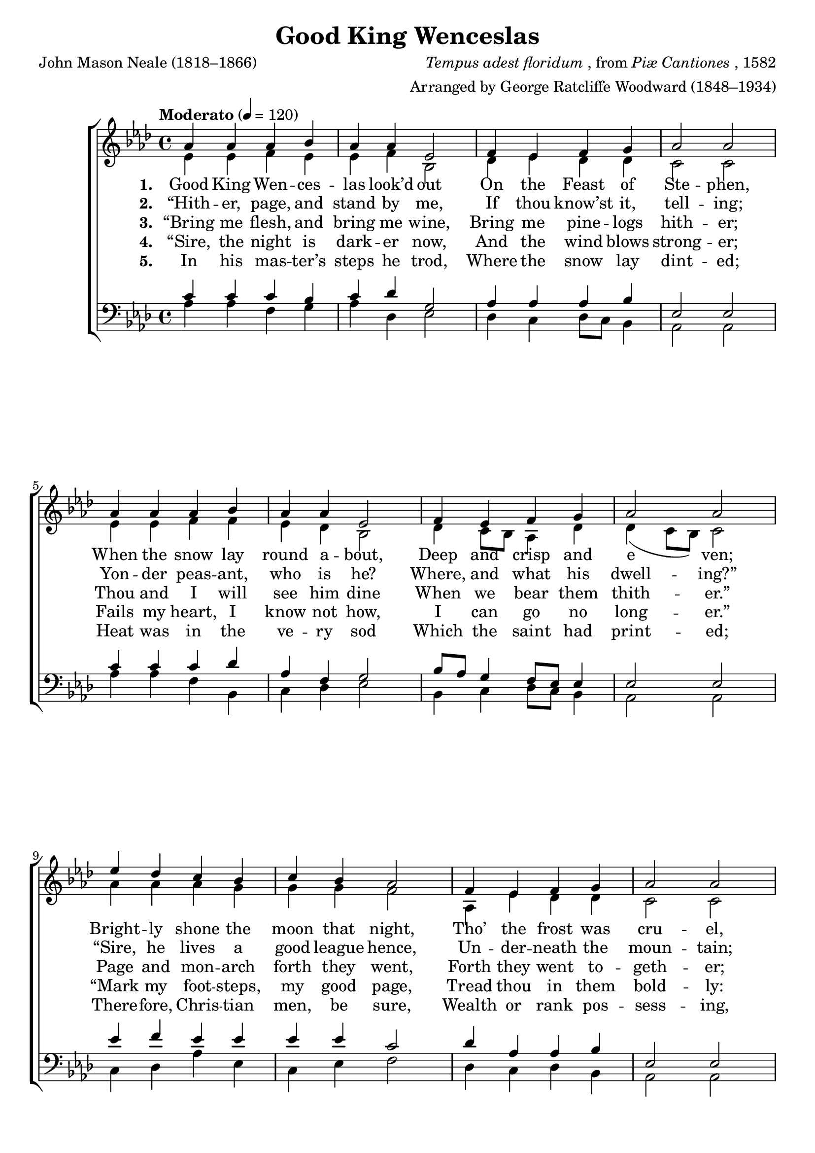 ﻿\version "2.14.2"

\header {
  title = "Good King Wenceslas"
  poet = "John Mason Neale (1818–1866)"
  composer = \markup { \italic {Tempus adest floridum}, from \italic {Piæ Cantiones}, 1582}
  arranger = "Arranged by George Ratcliffe Woodward (1848–1934)"
  %source = \markup { from  \italic "The Cowley Carol Book" ", 1919"}
}

global = {
  \key aes \major
  \time 4/4
  \tempo "Moderato" 4 = 120
}

sopMusic = \relative c'' {
  aes4 aes aes bes |
  aes aes ees2 |
  f4 ees f g |
  aes2 aes |
  
  aes4 aes aes bes |
  aes aes ees2 |
  f4 ees f g |
  aes2 aes |
  
  ees'4 des c bes |
  c bes aes2 |
  f4 ees f g |
  aes2 aes |
  
  ees4 ees f g |
  aes aes bes2 |
  ees4 des c bes |
  aes2( des) |
  aes1 \bar "|."
}
sopWords = \lyricmode {
  
}

altoMusic = \relative c' {
  ees4 ees f ees |
  ees f bes,2 |
  des4 ees des des |
  c2 c |
  
  ees4 ees f f |
  ees des bes2 |
  des4 c8[ bes] aes4 des |
  des( c8[ bes]) c2 |
  
  aes'4 aes aes g |
  g g f2 |
  aes,4 ees' des des |
  c2 c |
  
  c4 bes c ees |
  f ees ees2 |
  ees4 aes g g |
  aes2( f) |
  ees1 \bar "|."
}
altoWords = \lyricmode {
  
  \set stanza = #"1. "
  Good King Wen -- ces -- las look’d out
  On the Feast of Ste -- phen,
  When the snow lay round a -- bout,
  Deep and crisp and e -- ven;
  Bright -- ly shone the moon that night,
  Tho’ the frost was cru -- el,
  When a poor man came in sight,
  Gath -- ’ring win -- ter fu -- el.
}
altoWordsII = \lyricmode {
  
  \set stanza = #"2. "
  “Hith -- er, page, and stand by me,
  If thou know’st it, tell -- ing;
  Yon -- der peas -- ant, who is he?
  Where, and what his dwell -- ing?”
  “Sire, he lives a good league hence,
  Un -- der -- neath the moun -- tain;
  Right a -- gainst the for -- est fence,
  By Saint Ag -- nes’ foun -- tain.
}
altoWordsIII = \lyricmode {
  
  \set stanza = #"3. "
  “Bring me flesh, and bring me wine,
  Bring me pine -- logs hith -- er;
  Thou and I will see him dine
  When we bear them thith -- er.”
  Page and mon -- arch forth they went,
  Forth they went to -- geth -- er;
  Thro’ the rude wind’s wild la -- ment
  And the bit -- ter weath -- er.
}
altoWordsIV = \lyricmode {
  
  \set stanza = #"4. "
  “Sire, the night is dark -- er now,
  And the wind blows strong -- er;
  Fails my heart, I know not how,
  I can go no long -- er.”
  “Mark my foot -- steps, my good page,
  Tread thou in them bold -- ly:
  Thou shalt find the win -- ter’s rage
  Freeze thy blood less cold -- ly.”
}
altoWordsV = \lyricmode {
  
  \set stanza = #"5. "
  In his mas -- ter’s steps he trod,
  Where the snow lay dint -- ed;
  Heat was in the ve -- ry sod
  Which the saint had print -- ed;
  There -- fore, Chris -- tian men, be sure,
  Wealth or rank pos -- sess -- ing,
  Ye who now will bless the poor,
  Shall your -- selves find bless -- ing.
}
tenorMusic = \relative c' {
  c4 c c bes |
  c des g,2 |
  aes4 aes aes bes |
  ees,2 ees |
  
  c'4 c c des |
  aes f g2 |
  bes8[ aes] g4 f8[ ees] ees4 |
  ees2 ees |
  
  ees'4 f ees ees |
  ees ees c2 |
  des4 aes aes bes |
  ees,2 ees |
  
  aes4 bes aes bes |
  des aes g2 |
  aes4 f' ees ees8[ des] |
  c2( des)
  c1 \bar "|."
}


bassMusic = \relative c' {
  aes4 aes f g |
  aes des, ees2 |
  des4 c des8[ c] bes4 |
  aes2 aes |
  
  aes'4 aes f bes, |
  c des ees2 |
  bes4 c des8[ c] bes4 |
  aes2 aes |
  
  c4 des aes' ees |
  c ees f2 |
  des4 c des bes |
  aes2 aes |
  
  aes'4 g f ees |
  des4 c ees2 |
  c4 des ees ees |
  f2( des) |
  aes1\fermata \bar "|."
}


\bookpart {
\score {
  <<
   \new ChoirStaff <<
    \new Staff = women <<
      \new Voice = "sopranos" { \voiceOne << \global \sopMusic >> }
      \new Voice = "altos" { \voiceTwo << \global \altoMusic >> }
    >>
    \new Lyrics \with { alignAboveContext = #"women" \override VerticalAxisGroup #'nonstaff-relatedstaff-spacing = #'((basic-distance . 1))} \lyricsto "sopranos" \sopWords
    \new Lyrics = "altosV"  \with { alignBelowContext = #"women" } \lyricsto "sopranos" \altoWordsV
    \new Lyrics = "altosIV"  \with { alignBelowContext = #"women" } \lyricsto "sopranos" \altoWordsIV
    \new Lyrics = "altosIII"  \with { alignBelowContext = #"women" } \lyricsto "sopranos" \altoWordsIII
    \new Lyrics = "altosII"  \with { alignBelowContext = #"women" } \lyricsto "sopranos" \altoWordsII
    \new Lyrics = "altos"  \with { alignBelowContext = #"women" \override VerticalAxisGroup #'nonstaff-relatedstaff-spacing = #'((padding . -0.5)) } \lyricsto "sopranos" \altoWords
   \new Staff = men <<
      \clef bass
      \new Voice = "tenors" { \voiceOne << \global \tenorMusic >> }
      \new Voice = "basses" { \voiceTwo << \global \bassMusic >> }
    >>
  >>
  >>
  \layout { }
  \midi {
    \set Staff.midiInstrument = "flute"
  
    %\context { \Voice \remove "Dynamic_performer" }
  }
}
}

